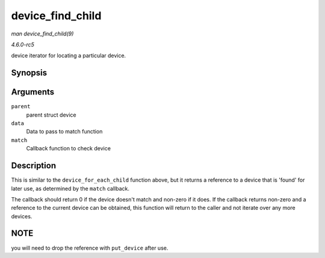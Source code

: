.. -*- coding: utf-8; mode: rst -*-

.. _API-device-find-child:

=================
device_find_child
=================

*man device_find_child(9)*

*4.6.0-rc5*

device iterator for locating a particular device.


Synopsis
========

.. c:function:: struct device * device_find_child( struct device * parent, void * data, int (*match) struct device *dev, void *data )

Arguments
=========

``parent``
    parent struct device

``data``
    Data to pass to match function

``match``
    Callback function to check device


Description
===========

This is similar to the ``device_for_each_child`` function above, but it
returns a reference to a device that is 'found' for later use, as
determined by the ``match`` callback.

The callback should return 0 if the device doesn't match and non-zero if
it does. If the callback returns non-zero and a reference to the current
device can be obtained, this function will return to the caller and not
iterate over any more devices.


NOTE
====

you will need to drop the reference with ``put_device`` after use.


.. ------------------------------------------------------------------------------
.. This file was automatically converted from DocBook-XML with the dbxml
.. library (https://github.com/return42/sphkerneldoc). The origin XML comes
.. from the linux kernel, refer to:
..
.. * https://github.com/torvalds/linux/tree/master/Documentation/DocBook
.. ------------------------------------------------------------------------------
